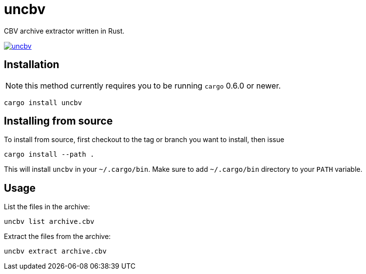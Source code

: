 = uncbv

CBV archive extractor written in Rust.

image:http://meritbadge.herokuapp.com/uncbv[link="https://crates.io/crates/uncbv"]

== Installation

NOTE: this method currently requires you to be running `cargo` 0.6.0 or newer.

[source,bash]
----
cargo install uncbv
----

== Installing from source

To install from source, first checkout to the tag or branch you want to install, then issue

[source,bash]
----
cargo install --path .
----

This will install `uncbv` in your `~/.cargo/bin`. Make sure to add `~/.cargo/bin` directory to your `PATH` variable.

== Usage

List the files in the archive:

[source,bash]
----
uncbv list archive.cbv
----

Extract the files from the archive:

[source,bash]
----
uncbv extract archive.cbv
----
